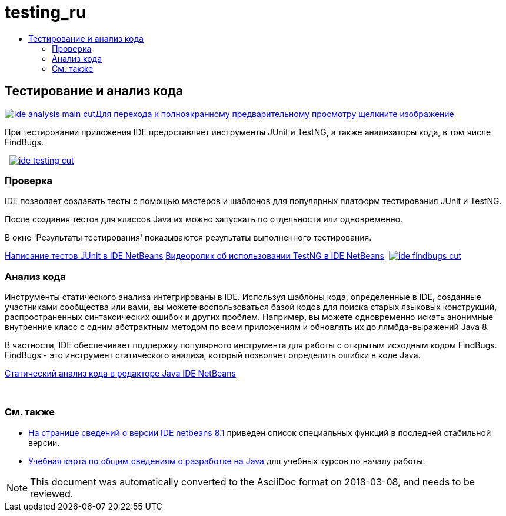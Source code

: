 // 
//     Licensed to the Apache Software Foundation (ASF) under one
//     or more contributor license agreements.  See the NOTICE file
//     distributed with this work for additional information
//     regarding copyright ownership.  The ASF licenses this file
//     to you under the Apache License, Version 2.0 (the
//     "License"); you may not use this file except in compliance
//     with the License.  You may obtain a copy of the License at
// 
//       http://www.apache.org/licenses/LICENSE-2.0
// 
//     Unless required by applicable law or agreed to in writing,
//     software distributed under the License is distributed on an
//     "AS IS" BASIS, WITHOUT WARRANTIES OR CONDITIONS OF ANY
//     KIND, either express or implied.  See the License for the
//     specific language governing permissions and limitations
//     under the License.
//

= testing_ru
:jbake-type: page
:jbake-tags: oldsite, needsreview
:jbake-status: published
:keywords: Apache NetBeans  testing_ru
:description: Apache NetBeans  testing_ru
:toc: left
:toc-title:

 

== Тестирование и анализ кода

link:../../images_www/v7/3/features/ide-findbugs-full.png[image:ide-analysis-main-cut.png[][font-11]#Для перехода к полноэкранному предварительному просмотру щелкните изображение#]

При тестировании приложения IDE предоставляет инструменты JUnit и TestNG, а также анализаторы кода, в том числе FindBugs.

    [overview-right]#link:../../images_www/v7/3/features/ide-testing-full.png[image:ide-testing-cut.png[]]#

=== Проверка

IDE позволяет создавать тесты с помощью мастеров и шаблонов для популярных платформ тестирования JUnit и TestNG.

После создания тестов для классов Java их можно запускать по отдельности или одновременно.

В окне 'Результаты тестирования' показываются результаты выполненного тестирования.

link:../../kb/docs/java/junit-intro.html[Написание тестов JUnit в IDE NetBeans]
link:../../kb/docs/java/testng-screencast.html[Видеоролик об использовании TestNG в IDE NetBeans]     [overview-left]#link:../../images_www/v7/3/features/ide-findbugs-full.png[image:ide-findbugs-cut.png[]]#

=== Анализ кода

Инструменты статического анализа интегрированы в IDE. Используя шаблоны кода, определенные в IDE, созданные участниками сообщества или вами, вы можете воспользоваться базой кодов для поиска старых языковых конструкций, распространенных синтаксических ошибок и других проблем. Например, вы можете одновременно искать анонимные внутренние класс с одним абстрактным методом по всем приложениям и обновлять их до лямбда-выражений Java 8.

В частности, IDE обеспечивает поддержку популярного инструмента для работы с открытым исходным кодом FindBugs. FindBugs - это инструмент статического анализа, который позволяет определить ошибки в коде Java.

link:../../kb/docs/java/code-inspect.html[Статический анализ кода в редакторе Java IDE NetBeans]

 

=== См. также

* link:/community/releases/8.1/index.html[На странице сведений о версии IDE netbeans 8.1] приведен список специальных функций в последней стабильной версии.
* link:../../kb/trails/java-se.html[Учебная карта по общим сведениям о разработке на Java] для учебных курсов по началу работы.

NOTE: This document was automatically converted to the AsciiDoc format on 2018-03-08, and needs to be reviewed.
